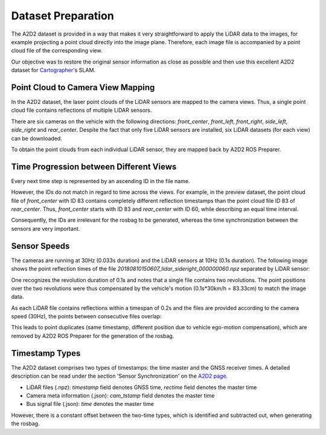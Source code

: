 ===================
Dataset Preparation
===================

The A2D2 dataset is provided in a way that makes it very straightforward to apply the LiDAR data to the images,
for example projecting a point cloud directly into the image plane. Therefore, each image file is accompanied
by a point cloud file of the corresponding view.

Our objective was to restore the original sensor information as close as possible and then use this excellent
A2D2 dataset for `Cartographer`_'s SLAM.

.. _Cartographer: https://github.com/cartographer-project/cartographer

Point Cloud to Camera View Mapping
==================================

In the A2D2 dataset, the laser point clouds of the LiDAR sensors are mapped to the camera views.
Thus, a single point cloud file contains reflections of multiple LiDAR sensors.

There are six cameras on the vehicle with the following directions:
`front_center`, `front_left`, `front_right`, `side_left`, `side_right` and `rear_center`.
Despite the fact that only five LiDAR sensors are installed, six LiDAR datasets (for each view) can be downloaded.

To obtain the point clouds from each individual LiDAR sensor, they are mapped back by A2D2 ROS Preparer.

Time Progression between Different Views
========================================

Every next time step is represented by an ascending ID in the file name.

However, the IDs do not match in regard to time across the views.
For example, in the preview dataset, the point cloud file of `front_center` with ID 83 contains completely different
reflection timestamps than the point cloud file ID 83 of `rear_center`.
Thus, `front_center` starts with ID 83 and  `rear_center` with ID 60, while describing an equal time interval.

Consequently, the IDs are irrelevant for the rosbag to be generated, whereas the time synchronization between the
sensors are very important.

Sensor Speeds
=============

The cameras are running at 30Hz (0.033s duration) and the LiDAR sensors at 10Hz (0.1s duration).
The following image shows the point reflection times of the file `20180810150607_lidar_sideright_000000060.npz`
separated by LiDAR sensor:

.. image:: ../assets/point_cloud_timing_plot.png
    :width: 100%

One recognizes the revolution duration of 0.1s and notes that a single file contains two revolutions.
The point positions over the two revolutions were thus compensated by the vehicle's motion (0.1s*30km/h = 83.33cm)
to match the image data.

As each LiDAR file contains reflections within a timespan of 0.2s and the files are provided according to the
camera speed (30Hz), the points between consecutive files overlap:

.. image:: ../assets/sensor_timing.svg
    :width: 100%

This leads to point duplicates (same timestamp, different position due to vehicle ego-motion compensation),
which are removed by A2D2 ROS Preparer for the generation of the rosbag.

Timestamp Types
===============

The A2D2 dataset comprises two types of timestamps: the time master and the GNSS receiver times.
A detailed description can be read under the section 'Sensor Synchronization' on the `A2D2 page`_.

* LiDAR files (.npz): `timestamp` field denotes GNSS time, `rectime` field denotes the master time
* Camera meta information (.json): `cam_tstamp` field denotes the master time
* Bus signal file (.json): `time` denotes the master time

However, there is a constant offset between the two-time types, which is identified and subtracted out,
when generating the rosbag.

.. _A2D2 page: https://www.a2d2.audi/a2d2/en/sensor-setup.html
